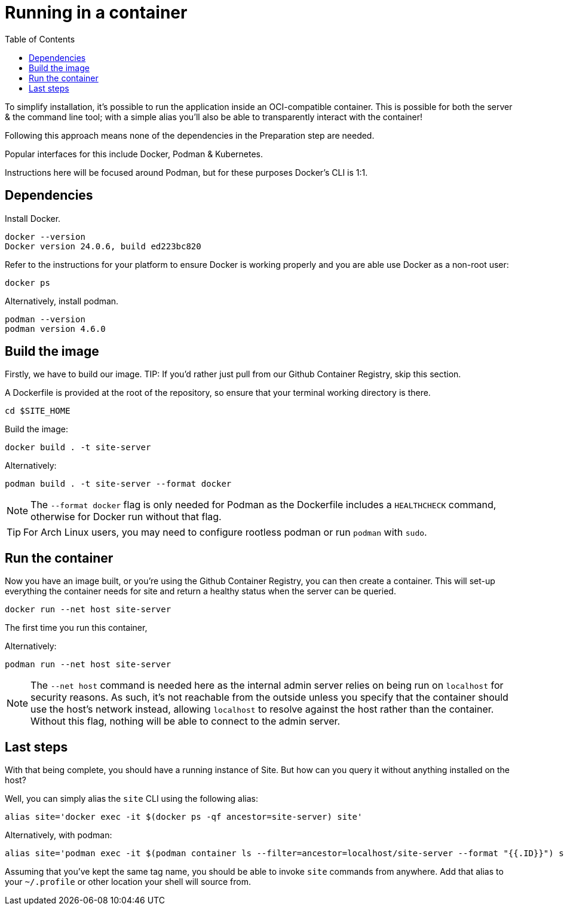 = Running in a container
:toc: left

To simplify installation, it's possible to run the application inside an OCI-compatible container.
This is possible for both the server & the command line tool; with a simple alias you'll also be able to transparently interact with the container!

Following this approach means none of the dependencies in the Preparation step are needed.

Popular interfaces for this include Docker, Podman & Kubernetes.

Instructions here will be focused around Podman, but for these purposes Docker's CLI is 1:1.

== Dependencies

Install Docker.

----
docker --version
Docker version 24.0.6, build ed223bc820
----

Refer to the instructions for your platform to ensure Docker is working properly and you are able use Docker as a non-root user:

----
docker ps
----

****
Alternatively, install podman.

----
podman --version
podman version 4.6.0
----
****

== Build the image

Firstly, we have to build our image.
TIP: If you'd rather just pull from our Github Container Registry, skip this section.

A Dockerfile is provided at the root of the repository, so ensure that your terminal working directory is there.

----
cd $SITE_HOME
----

Build the image:

----
docker build . -t site-server
----

****
Alternatively:

----
podman build . -t site-server --format docker
----

NOTE: The `--format docker` flag is only needed for Podman as the Dockerfile includes a `HEALTHCHECK` command, otherwise for Docker run without that flag.
****

TIP: For Arch Linux users, you may need to configure rootless podman or run `podman` with `sudo`.

== Run the container

Now you have an image built, or you're using the Github Container Registry, you can then create a container.
This will set-up everything the container needs for site and return a healthy status when the server can be queried.

----
docker run --net host site-server
----

The first time you run this container,

****
Alternatively:

----
podman run --net host site-server
----
****

[NOTE]
The `--net host` command is needed here as the internal admin server relies on being run on `localhost` for security reasons.
As such, it's not reachable from the outside unless you specify that the container should use the host's network instead, allowing `localhost` to resolve against the host rather than the container.
Without this flag, nothing will be able to connect to the admin server.

== Last steps

With that being complete, you should have a running instance of Site.
But how can you query it without anything installed on the host?

Well, you can simply alias the `site` CLI using the following alias:

----
alias site='docker exec -it $(docker ps -qf ancestor=site-server) site'
----

Alternatively, with podman:

----
alias site='podman exec -it $(podman container ls --filter=ancestor=localhost/site-server --format "{{.ID}}") site'
----

Assuming that you've kept the same tag name, you should be able to invoke `site` commands from anywhere.
Add that alias to your `~/.profile` or other location your shell will source from.

// Local Variables:
// mode: outline
// outline-regexp: "[=]+"
// End:

